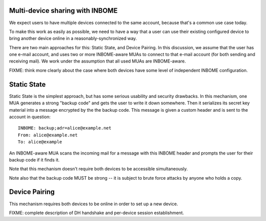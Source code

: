 Multi-device sharing with INBOME
--------------------------------

We expect users to have multiple devices connected to the same
account, because that's a common use case today.

To make this work as easily as possible, we need to have a way that a
user can use their existing configured device to bring another device
online in a reasonably-synchronized way.

There are two main approaches for this: Static State, and Device
Pairing.  In this discussion, we assume that the user has one e-mail
account, and uses two or more INBOME-aware MUAs to connect to that
e-mail account (for both sending and receiving mail).  We work under
the assumption that all used MUAs are INBOME-aware.

FIXME: think more clearly about the case where both devices have some
level of independent INBOME configuration.

Static State
------------

Static State is the simplest approach, but has some serious usability
and security drawbacks.  In this mechanism, one MUA generates a strong
"backup code" and gets the user to write it down somewhere.  Then it
serializes its secret key material into a message encrypted by the the
backup code.  This message is given a custom header and is sent to the
account in question::

    INBOME: backup;adr=alice@example.net
    From: alice@example.net
    To: alice@example

An INBOME-aware MUA scans the incoming mail for a message with this
INBOME header and prompts the user for their backup code if it finds
it.

Note that this mechanism doesn't require both devices to be accessible
simultaneously.

Note also that the backup code MUST be strong -- it is subject to
brute force attacks by anyone who holds a copy.

Device Pairing
--------------

This mechanism requires both devices to be online in order to set up a
new device.

FIXME: complete description of DH handshake and per-device session
establishment.
